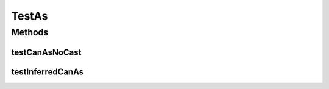 .. java:import:: org.protege.owl.codegeneration.inferred.pizza CheeseyPizza

.. java:import:: org.protege.owl.codegeneration.inferred.pizza FruitTopping

.. java:import:: org.protege.owl.codegeneration.inferred.pizza HamTopping

.. java:import:: org.protege.owl.codegeneration.inferred.pizza InterestingPizza

.. java:import:: org.protege.owl.codegeneration.inferred.pizza MyInferredPizzaFactory

.. java:import:: org.testng Assert

.. java:import:: org.testng.annotations Test

TestAs
======

.. java:package:: org.protege.owl.codegeneration
   :noindex:

.. java:type:: public class TestAs

Methods
-------
testCanAsNoCast
^^^^^^^^^^^^^^^

.. java:method:: @Test public void testCanAsNoCast() throws Exception
   :outertype: TestAs

testInferredCanAs
^^^^^^^^^^^^^^^^^

.. java:method:: @Test public void testInferredCanAs() throws Exception
   :outertype: TestAs

